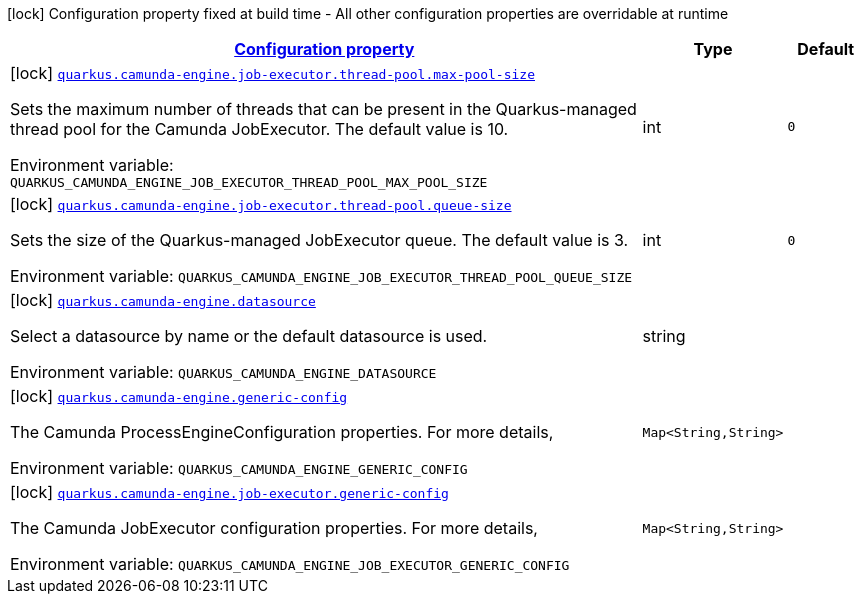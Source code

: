 
:summaryTableId: quarkus-camunda-engine-org-camunda-bpm-quarkus-engine-extension-camunda-engine-config
[.configuration-legend]
icon:lock[title=Fixed at build time] Configuration property fixed at build time - All other configuration properties are overridable at runtime
[.configuration-reference, cols="80,.^10,.^10"]
|===

h|[[quarkus-camunda-engine-org-camunda-bpm-quarkus-engine-extension-camunda-engine-config_configuration]]link:#quarkus-camunda-engine-org-camunda-bpm-quarkus-engine-extension-camunda-engine-config_configuration[Configuration property]

h|Type
h|Default

a|icon:lock[title=Fixed at build time] [[quarkus-camunda-engine-org-camunda-bpm-quarkus-engine-extension-camunda-engine-config_quarkus.camunda-engine.job-executor.thread-pool.max-pool-size]]`link:#quarkus-camunda-engine-org-camunda-bpm-quarkus-engine-extension-camunda-engine-config_quarkus.camunda-engine.job-executor.thread-pool.max-pool-size[quarkus.camunda-engine.job-executor.thread-pool.max-pool-size]`

[.description]
--
Sets the maximum number of threads that can be present in the Quarkus-managed thread pool for the Camunda JobExecutor. The default value is 10.

ifdef::add-copy-button-to-env-var[]
Environment variable: env_var_with_copy_button:+++QUARKUS_CAMUNDA_ENGINE_JOB_EXECUTOR_THREAD_POOL_MAX_POOL_SIZE+++[]
endif::add-copy-button-to-env-var[]
ifndef::add-copy-button-to-env-var[]
Environment variable: `+++QUARKUS_CAMUNDA_ENGINE_JOB_EXECUTOR_THREAD_POOL_MAX_POOL_SIZE+++`
endif::add-copy-button-to-env-var[]
--|int 
|`0`


a|icon:lock[title=Fixed at build time] [[quarkus-camunda-engine-org-camunda-bpm-quarkus-engine-extension-camunda-engine-config_quarkus.camunda-engine.job-executor.thread-pool.queue-size]]`link:#quarkus-camunda-engine-org-camunda-bpm-quarkus-engine-extension-camunda-engine-config_quarkus.camunda-engine.job-executor.thread-pool.queue-size[quarkus.camunda-engine.job-executor.thread-pool.queue-size]`

[.description]
--
Sets the size of the Quarkus-managed JobExecutor queue. The default value is 3.

ifdef::add-copy-button-to-env-var[]
Environment variable: env_var_with_copy_button:+++QUARKUS_CAMUNDA_ENGINE_JOB_EXECUTOR_THREAD_POOL_QUEUE_SIZE+++[]
endif::add-copy-button-to-env-var[]
ifndef::add-copy-button-to-env-var[]
Environment variable: `+++QUARKUS_CAMUNDA_ENGINE_JOB_EXECUTOR_THREAD_POOL_QUEUE_SIZE+++`
endif::add-copy-button-to-env-var[]
--|int 
|`0`


a|icon:lock[title=Fixed at build time] [[quarkus-camunda-engine-org-camunda-bpm-quarkus-engine-extension-camunda-engine-config_quarkus.camunda-engine.datasource]]`link:#quarkus-camunda-engine-org-camunda-bpm-quarkus-engine-extension-camunda-engine-config_quarkus.camunda-engine.datasource[quarkus.camunda-engine.datasource]`

[.description]
--
Select a datasource by name or the default datasource is used.

ifdef::add-copy-button-to-env-var[]
Environment variable: env_var_with_copy_button:+++QUARKUS_CAMUNDA_ENGINE_DATASOURCE+++[]
endif::add-copy-button-to-env-var[]
ifndef::add-copy-button-to-env-var[]
Environment variable: `+++QUARKUS_CAMUNDA_ENGINE_DATASOURCE+++`
endif::add-copy-button-to-env-var[]
--|string 
|


a|icon:lock[title=Fixed at build time] [[quarkus-camunda-engine-org-camunda-bpm-quarkus-engine-extension-camunda-engine-config_quarkus.camunda-engine.generic-config-generic-config]]`link:#quarkus-camunda-engine-org-camunda-bpm-quarkus-engine-extension-camunda-engine-config_quarkus.camunda-engine.generic-config-generic-config[quarkus.camunda-engine.generic-config]`

[.description]
--
The Camunda ProcessEngineConfiguration properties. For more details,

ifdef::add-copy-button-to-env-var[]
Environment variable: env_var_with_copy_button:+++QUARKUS_CAMUNDA_ENGINE_GENERIC_CONFIG+++[]
endif::add-copy-button-to-env-var[]
ifndef::add-copy-button-to-env-var[]
Environment variable: `+++QUARKUS_CAMUNDA_ENGINE_GENERIC_CONFIG+++`
endif::add-copy-button-to-env-var[]
--|`Map<String,String>` 
|


a|icon:lock[title=Fixed at build time] [[quarkus-camunda-engine-org-camunda-bpm-quarkus-engine-extension-camunda-engine-config_quarkus.camunda-engine.job-executor.generic-config-generic-config]]`link:#quarkus-camunda-engine-org-camunda-bpm-quarkus-engine-extension-camunda-engine-config_quarkus.camunda-engine.job-executor.generic-config-generic-config[quarkus.camunda-engine.job-executor.generic-config]`

[.description]
--
The Camunda JobExecutor configuration properties. For more details,

ifdef::add-copy-button-to-env-var[]
Environment variable: env_var_with_copy_button:+++QUARKUS_CAMUNDA_ENGINE_JOB_EXECUTOR_GENERIC_CONFIG+++[]
endif::add-copy-button-to-env-var[]
ifndef::add-copy-button-to-env-var[]
Environment variable: `+++QUARKUS_CAMUNDA_ENGINE_JOB_EXECUTOR_GENERIC_CONFIG+++`
endif::add-copy-button-to-env-var[]
--|`Map<String,String>` 
|

|===